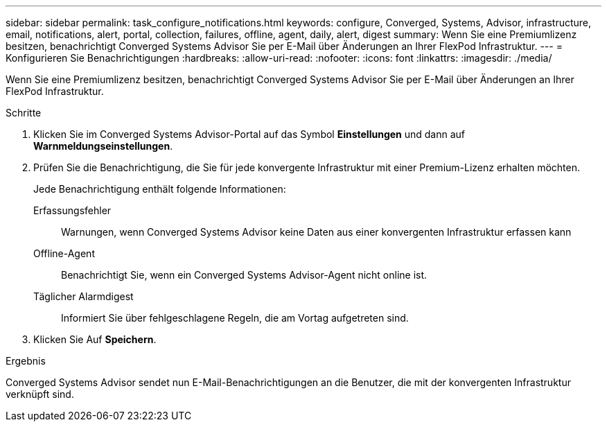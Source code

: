 ---
sidebar: sidebar 
permalink: task_configure_notifications.html 
keywords: configure, Converged, Systems, Advisor, infrastructure, email, notifications, alert, portal, collection, failures, offline, agent, daily, alert, digest 
summary: Wenn Sie eine Premiumlizenz besitzen, benachrichtigt Converged Systems Advisor Sie per E-Mail über Änderungen an Ihrer FlexPod Infrastruktur. 
---
= Konfigurieren Sie Benachrichtigungen
:hardbreaks:
:allow-uri-read: 
:nofooter: 
:icons: font
:linkattrs: 
:imagesdir: ./media/


[role="lead"]
Wenn Sie eine Premiumlizenz besitzen, benachrichtigt Converged Systems Advisor Sie per E-Mail über Änderungen an Ihrer FlexPod Infrastruktur.

.Schritte
. Klicken Sie im Converged Systems Advisor-Portal auf das Symbol *Einstellungen* und dann auf *Warnmeldungseinstellungen*.
. Prüfen Sie die Benachrichtigung, die Sie für jede konvergente Infrastruktur mit einer Premium-Lizenz erhalten möchten.
+
Jede Benachrichtigung enthält folgende Informationen:

+
Erfassungsfehler:: Warnungen, wenn Converged Systems Advisor keine Daten aus einer konvergenten Infrastruktur erfassen kann
Offline-Agent:: Benachrichtigt Sie, wenn ein Converged Systems Advisor-Agent nicht online ist.
Täglicher Alarmdigest:: Informiert Sie über fehlgeschlagene Regeln, die am Vortag aufgetreten sind.


. Klicken Sie Auf *Speichern*.


.Ergebnis
Converged Systems Advisor sendet nun E-Mail-Benachrichtigungen an die Benutzer, die mit der konvergenten Infrastruktur verknüpft sind.
